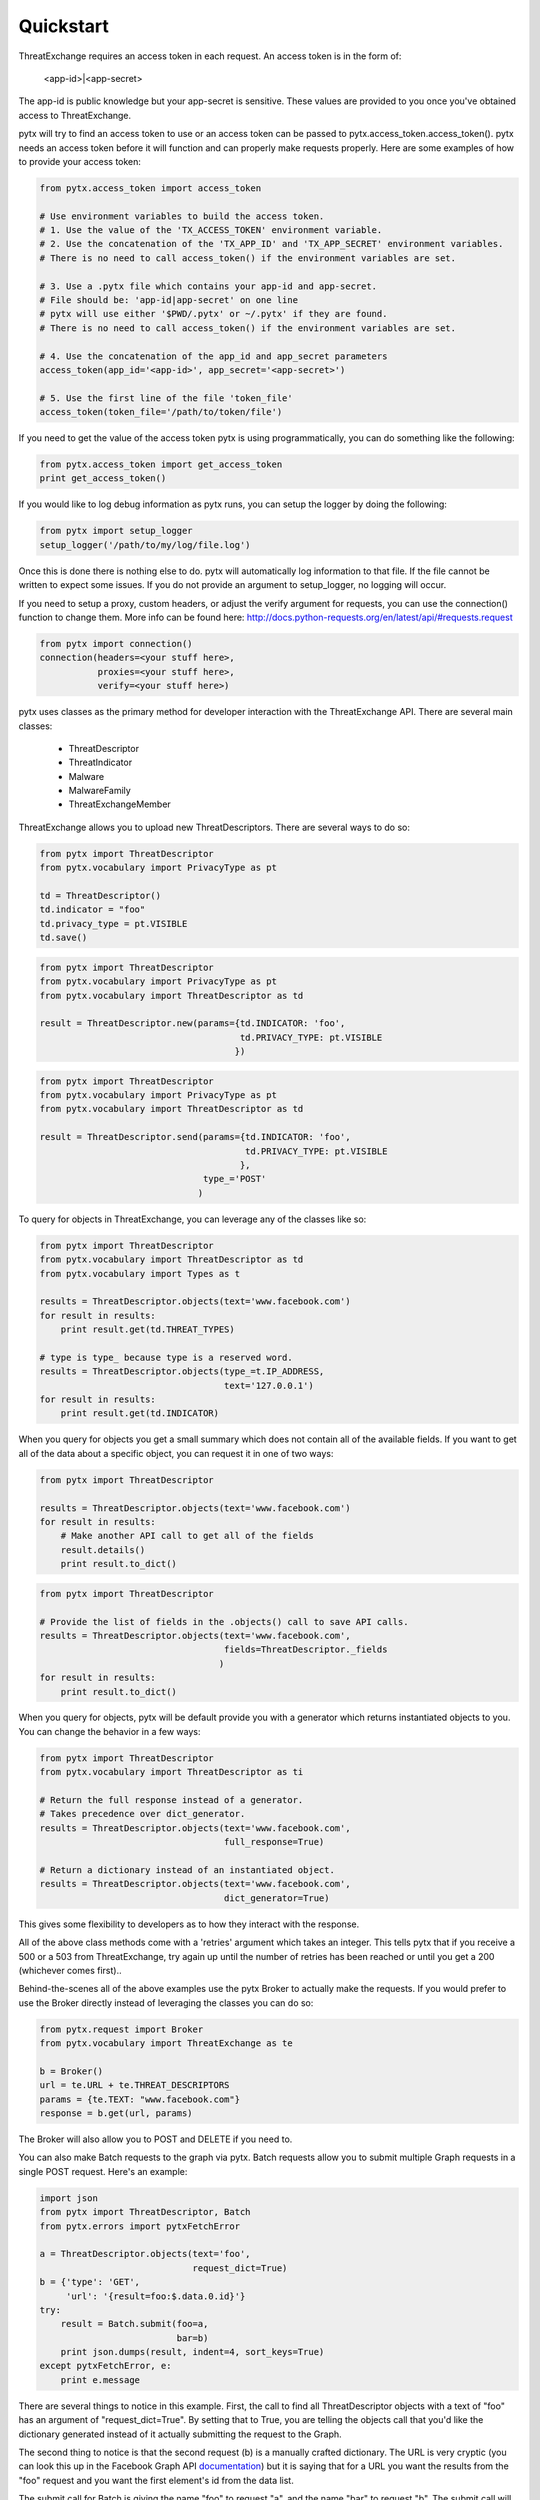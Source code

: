 .. _quickstart:

Quickstart
==========

ThreatExchange requires an access token in each request. An access token is in
the form of:

   <app-id>|<app-secret>

The app-id is public knowledge but your app-secret is sensitive. These values
are provided to you once you've obtained access to ThreatExchange.

pytx will try to find an access token to use or an access token can be passed to
pytx.access_token.access_token(). pytx needs an access token before it will
function and can properly make requests properly. Here are some examples of
how to provide your access token:

.. code-block :: python

  from pytx.access_token import access_token

  # Use environment variables to build the access token.
  # 1. Use the value of the 'TX_ACCESS_TOKEN' environment variable.
  # 2. Use the concatenation of the 'TX_APP_ID' and 'TX_APP_SECRET' environment variables.
  # There is no need to call access_token() if the environment variables are set.

  # 3. Use a .pytx file which contains your app-id and app-secret.
  # File should be: 'app-id|app-secret' on one line
  # pytx will use either '$PWD/.pytx' or ~/.pytx' if they are found.
  # There is no need to call access_token() if the environment variables are set.

  # 4. Use the concatenation of the app_id and app_secret parameters
  access_token(app_id='<app-id>', app_secret='<app-secret>')

  # 5. Use the first line of the file 'token_file'
  access_token(token_file='/path/to/token/file')


If you need to get the value of the access token pytx is using programmatically,
you can do something like the following:

.. code-block :: python

   from pytx.access_token import get_access_token
   print get_access_token()


If you would like to log debug information as pytx runs, you can setup the
logger by doing the following:

.. code-block :: python

   from pytx import setup_logger
   setup_logger('/path/to/my/log/file.log')


Once this is done there is nothing else to do. pytx will automatically log
information to that file. If the file cannot be written to expect some issues.
If you do not provide an argument to setup_logger, no logging will occur.


If you need to setup a proxy, custom headers, or adjust the verify argument for requests, you can use the connection() function to change them. More info can be found here:
http://docs.python-requests.org/en/latest/api/#requests.request

.. code-block :: python

   from pytx import connection()
   connection(headers=<your stuff here>,
              proxies=<your stuff here>,
              verify=<your stuff here>)


pytx uses classes as the primary method for developer interaction with the
ThreatExchange API. There are several main classes:

   - ThreatDescriptor
   - ThreatIndicator
   - Malware
   - MalwareFamily
   - ThreatExchangeMember

ThreatExchange allows you to upload new ThreatDescriptors. There are several
ways to do so:

.. code-block :: python

   from pytx import ThreatDescriptor
   from pytx.vocabulary import PrivacyType as pt

   td = ThreatDescriptor()
   td.indicator = "foo"
   td.privacy_type = pt.VISIBLE
   td.save()

.. code-block :: python

   from pytx import ThreatDescriptor
   from pytx.vocabulary import PrivacyType as pt
   from pytx.vocabulary import ThreatDescriptor as td

   result = ThreatDescriptor.new(params={td.INDICATOR: 'foo',
                                         td.PRIVACY_TYPE: pt.VISIBLE
                                        })

.. code-block :: python

   from pytx import ThreatDescriptor
   from pytx.vocabulary import PrivacyType as pt
   from pytx.vocabulary import ThreatDescriptor as td

   result = ThreatDescriptor.send(params={td.INDICATOR: 'foo',
                                          td.PRIVACY_TYPE: pt.VISIBLE
                                         },
                                  type_='POST'
                                 )

To query for objects in ThreatExchange, you can leverage any of the
classes like so:

.. code-block :: python

   from pytx import ThreatDescriptor
   from pytx.vocabulary import ThreatDescriptor as td
   from pytx.vocabulary import Types as t

   results = ThreatDescriptor.objects(text='www.facebook.com')
   for result in results:
       print result.get(td.THREAT_TYPES)

   # type is type_ because type is a reserved word.
   results = ThreatDescriptor.objects(type_=t.IP_ADDRESS,
                                      text='127.0.0.1')
   for result in results:
       print result.get(td.INDICATOR)

When you query for objects you get a small summary which does not contain all of
the available fields. If you want to get all of the data about a specific
object, you can request it in one of two ways:

.. code-block :: python

   from pytx import ThreatDescriptor

   results = ThreatDescriptor.objects(text='www.facebook.com')
   for result in results:
       # Make another API call to get all of the fields
       result.details()
       print result.to_dict()

.. code-block :: python

   from pytx import ThreatDescriptor

   # Provide the list of fields in the .objects() call to save API calls.
   results = ThreatDescriptor.objects(text='www.facebook.com',
                                      fields=ThreatDescriptor._fields
                                     )
   for result in results:
       print result.to_dict()


When you query for objects, pytx will be default provide you with a generator
which returns instantiated objects to you. You can change the behavior in a few
ways:

.. code-block :: python

   from pytx import ThreatDescriptor
   from pytx.vocabulary import ThreatDescriptor as ti

   # Return the full response instead of a generator.
   # Takes precedence over dict_generator.
   results = ThreatDescriptor.objects(text='www.facebook.com',
                                      full_response=True)

   # Return a dictionary instead of an instantiated object.
   results = ThreatDescriptor.objects(text='www.facebook.com',
                                      dict_generator=True)

This gives some flexibility to developers as to how they interact with the
response.

All of the above class methods come with a 'retries' argument which takes an
integer. This tells pytx that if you receive a 500 or a 503 from ThreatExchange,
try again up until the number of retries has been reached or until you get a
200 (whichever comes first)..

Behind-the-scenes all of the above examples use the pytx Broker to actually make
the requests. If you would prefer to use the Broker directly instead of
leveraging the classes you can do so:

.. code-block :: python

   from pytx.request import Broker
   from pytx.vocabulary import ThreatExchange as te

   b = Broker()
   url = te.URL + te.THREAT_DESCRIPTORS
   params = {te.TEXT: "www.facebook.com"}
   response = b.get(url, params)

The Broker will also allow you to POST and DELETE if you need to.

You can also make Batch requests to the graph via pytx. Batch requests allow you
to submit multiple Graph requests in a single POST request. Here's an example:

.. code-block :: python

   import json
   from pytx import ThreatDescriptor, Batch
   from pytx.errors import pytxFetchError

   a = ThreatDescriptor.objects(text='foo',
                                request_dict=True)
   b = {'type': 'GET',
        'url': '{result=foo:$.data.0.id}'}
   try:
       result = Batch.submit(foo=a,
                             bar=b)
       print json.dumps(result, indent=4, sort_keys=True)
   except pytxFetchError, e:
       print e.message

There are several things to notice in this example. First, the call to find all
ThreatDescriptor objects with a text of "foo" has an argument of
"request_dict=True". By setting that to True, you are telling the objects call
that you'd like the dictionary generated instead of it actually submitting the
request to the Graph.

The second thing to notice is that the second request (b) is a manually crafted
dictionary. The URL is very cryptic (you can look this up in the Facebook Graph
API documentation_) but it is saying that for a URL you want the results from the
"foo" request and you want the first element's id from the data list.

.. _documentation: https://developers.facebook.com/docs/graph-api/making-multiple-requests#operations

The submit call for Batch is giving the name "foo" to request "a", and the name
"bar" to request "b". The submit call will accept N-number of unnamed arguments
and N-number of named arguments. Each one will be considered its own unique
request you want to include in the Batch. The only difference between the two is
that a named argument will be given a name in the request which can then be used
as a reference in other requests in the Batch like the example above.

One thing you might notice is the constant use of vocabulary. pytx comes with a
vocabulary which will allow you to write your code using class attributes so if
ThreatExchange ever changes a string your code will still function properly.

Error responses can be acquired and leveraged as a dictionary. Here is an
example:

.. code-block :: python

   from pytx import Malware
   from pytx.errors import pytxFetchError

   m = Malware()
   m.id = "19374-19841-4813-408"
   response = None
   try:
      m.details()
   except pytxFetchError, e:
      response = e.message

The response variable above will be a dictionary with the following keys:

    - code: the TX response code
    - fbtrace_id: the TX trace id for the request
    - message: the TX server message (what went wrong)
    - status_code: the server response status code
    - type: the TX error type
    - url: the request URL that generated the error
